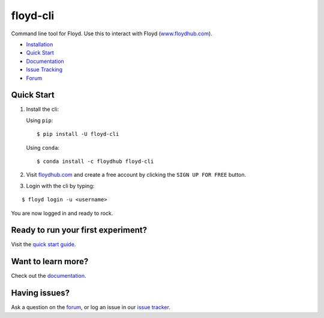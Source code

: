 floyd-cli
=========

Command line tool for Floyd. Use this to interact with Floyd
(`www.floydhub.com <http://www.floydhub.com>`__).

|image|

|image|

-  `Installation <http://docs.floydhub.com/guides/basics/install/>`__
-  `Quick Start <http://docs.floydhub.com/getstarted/quick_start/>`__
-  `Documentation <http://docs.floydhub.com/>`__
-  `Issue Tracking <https://github.com/floydhub/floyd-cli/issues>`__
-  `Forum <https://forum.floydhub.com/>`__

Quick Start
-----------

1. Install the cli:

   Using ``pip``:

   ::

       $ pip install -U floyd-cli

   Using ``conda``:

   ::

       $ conda install -c floydhub floyd-cli

2. Visit `floydhub.com <https://www.floydhub.com/>`__ and create a free
   account by clicking the ``SIGN UP FOR FREE`` button.

3. Login with the cli by typing:

::

    $ floyd login -u <username>

You are now logged in and ready to rock.

Ready to run your first experiment?
-----------------------------------

Visit the `quick start
guide <http://docs.floydhub.com/getstarted/quick_start/>`__.

Want to learn more?
-------------------

Check out the `documentation <http://docs.floydhub.com/>`__.

Having issues?
--------------

Ask a question on the `forum <https://forum.floydhub.com/>`__, or log an
issue in our `issue
tracker <https://github.com/floydhub/floyd-cli/issues>`__.

.. |image| image:: https://circleci.com/gh/floydhub/floyd-cli/tree/master.svg?style=shield
   :target: https://circleci.com/gh/floydhub/floyd-cli/tree/master
.. |image| image:: https://badge.fury.io/py/floyd-cli.svg
   :target: https://badge.fury.io/py/floyd-cli
